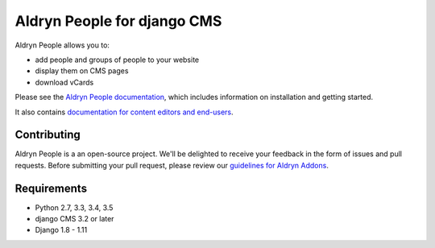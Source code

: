 ############################
Aldryn People for django CMS
############################

|PyPI Version| |Build Status| |Coverage Status| |codeclimate| |requires_io|

Aldryn People allows you to:

- add people and groups of people to your website
- display them on CMS pages
- download vCards

Please see the `Aldryn People documentation <http://aldryn-people.readthedocs.org>`_,
which includes information on installation and getting started.

It also contains `documentation for content editors and end-users
<http://aldryn-people.readthedocs.org/en/latest/user/index.html>`_.

************
Contributing
************

Aldryn People is a an open-source project. We'll be delighted to receive your
feedback in the form of issues and pull requests. Before submitting your pull
request, please review our
`guidelines for Aldryn Addons <http://docs.aldryn.com/en/latest/reference/addons/index.html>`_.


************
Requirements
************

* Python 2.7, 3.3, 3.4, 3.5
* django CMS 3.2 or later
* Django 1.8 - 1.11


.. |PyPI Version| image:: https://badge.fury.io/py/aldryn_people.svg
    :target: http://badge.fury.io/py/aldryn_people
.. |Build Status| image:: https://travis-ci.org/divio/django-cms.svg?branch=develop
    :target: https://travis-ci.org/divio/django-cms
.. |Coverage Status| image:: https://img.shields.io/coveralls/aldryn/aldryn-people.svg
    :target: https://coveralls.io/r/aldryn/aldryn-people
.. |codeclimate| image:: https://codeclimate.com/github/aldryn/aldryn-people/badges/gpa.svg
   :target: https://codeclimate.com/github/aldryn/aldryn-people
   :alt: Code Climate
.. |requires_io| image:: https://requires.io/github/aldryn/aldryn-people/requirements.svg?branch=master
   :target: https://requires.io/github/aldryn/aldryn-people/requirements/?branch=master
   :alt: Requirements Status
